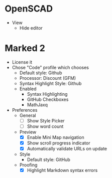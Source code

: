# [[file:provisioning.org::*Configure][465FEE16-2EC6-475F-B2C4-C68E9E10E45F]]
* OpenSCAD

- View
  - Hide editor

* Marked 2

- License it
- Chose "Code" profile which chooses
  - Default style: Github
  - Processor: Discount (GFM)
  - Syntax Highlight Style: Github
  - Enabled
    - Syntax Highlighting
    - GitHub Checkboxes
    - MathJaxq
- Preferences
  - General
    - [ ] Show Style Picker
    - [ ] Show word count
  - Preview
    - [X] Enable Mini Map navigation
    - [X] Show scroll progress indicator
    - [X] Automatically validate URLs on update
  - Style
    - Default style: GitHub
  - Proofing
    - [X] Highlight Markdown syntax errors
# 465FEE16-2EC6-475F-B2C4-C68E9E10E45F ends here
